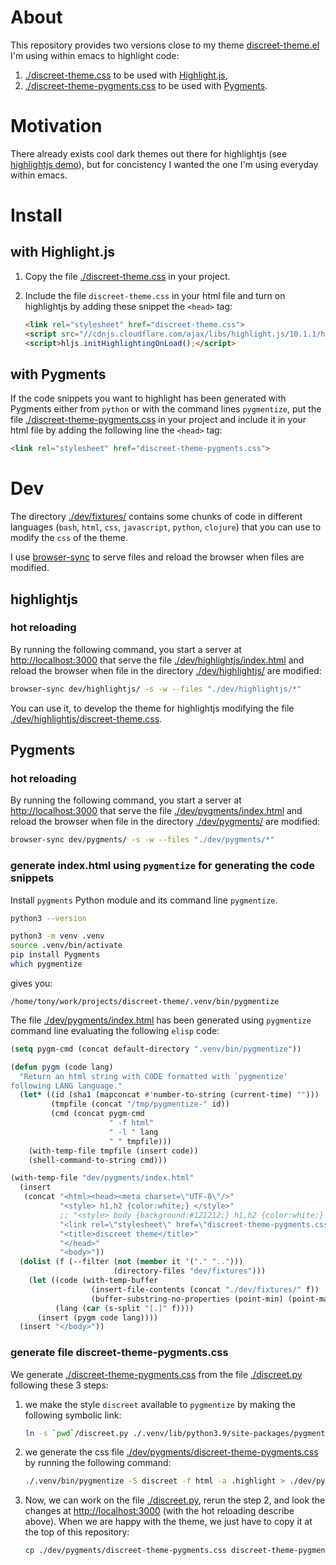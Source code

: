 * About

This repository provides two versions close to my theme
[[https://github.com/tonyaldon/emacs.d/blob/master/themes/discreet-theme.el][discreet-theme.el]] I'm using within emacs to highlight code:

1) [[./discreet-theme.css]] to be used with [[http://highlightjs.org][Highlight.js]],
2) [[./discreet-theme-pygments.css]] to be used with [[https://pygments.org/][Pygments]].

[[./discreet-theme.png]]

* Motivation

There already exists cool dark themes out there for highlightjs (see
[[https://highlightjs.org/static/demo/][highlightjs demo]]), but for concistency I wanted the one I'm using
everyday within emacs.

* Install
** with Highlight.js

1. Copy the file [[./discreet-theme.css]] in your project.

2. Include the file ~discreet-theme.css~ in your html file and turn on
   highlightjs by adding these snippet the ~<head>~ tag:

   #+BEGIN_SRC html
   <link rel="stylesheet" href="discreet-theme.css">
   <script src="//cdnjs.cloudflare.com/ajax/libs/highlight.js/10.1.1/highlight.min.js"></script>
   <script>hljs.initHighlightingOnLoad();</script>
   #+END_SRC

** with Pygments

If the code snippets you want to highlight has been generated with
Pygments either from ~python~ or with the command lines ~pygmentize~,
put the file [[./discreet-theme-pygments.css]] in your project and include
it in your html file by adding the following line the ~<head>~ tag:

#+BEGIN_SRC html
<link rel="stylesheet" href="discreet-theme-pygments.css">
#+END_SRC

* Dev

The directory [[./dev/fixtures/]] contains some chunks of code in
different languages (~bash~, ~html~, ~css~, ~javascript~, ~python~, ~clojure~)
that you can use to modify the ~css~ of the theme.

I use [[https://browsersync.io/][browser-sync]] to serve files and reload the browser when files
are modified.

** highlightjs
*** hot reloading

By running the following command, you start a server at
[[http://localhost:3000]] that serve the file [[./dev/highlightjs/index.html]]
and reload the browser when file in the directory [[./dev/highlightjs/]]
are modified:

#+BEGIN_SRC bash
browser-sync dev/highlightjs/ -s -w --files "./dev/highlightjs/*"
#+END_SRC

You can use it, to develop the theme for highlightjs modifying the
file [[./dev/highlightjs/discreet-theme.css]].

** Pygments
*** hot reloading

By running the following command, you start a server at
[[http://localhost:3000]] that serve the file [[./dev/pygments/index.html]]
and reload the browser when file in the directory [[./dev/pygments/]]
are modified:

#+BEGIN_SRC bash
browser-sync dev/pygments/ -s -w --files "./dev/pygments/*"
#+END_SRC

*** generate index.html using ~pygmentize~ for generating the code snippets

Install ~pygments~ Python module and its command line ~pygmentize~.

#+BEGIN_SRC bash
python3 --version
#+END_SRC

#+RESULTS:
: Python 3.9.2

#+BEGIN_SRC bash
python3 -m venv .venv
source .venv/bin/activate
pip install Pygments
which pygmentize
#+END_SRC

gives you:

: /home/tony/work/projects/discreet-theme/.venv/bin/pygmentize

The file [[./dev/pygments/index.html]] has been generated using ~pygmentize~
command line evaluating the following ~elisp~ code:

#+BEGIN_SRC emacs-lisp
(setq pygm-cmd (concat default-directory ".venv/bin/pygmentize"))

(defun pygm (code lang)
  "Return an html string with CODE formatted with `pygmentize'
following LANG language."
  (let* ((id (sha1 (mapconcat #'number-to-string (current-time) "")))
         (tmpfile (concat "/tmp/pygmentize-" id))
         (cmd (concat pygm-cmd
                      " -f html"
                      " -l " lang
                      " " tmpfile)))
    (with-temp-file tmpfile (insert code))
    (shell-command-to-string cmd)))

(with-temp-file "dev/pygments/index.html"
  (insert
   (concat "<html><head><meta charset=\"UTF-8\"/>"
           "<style> h1,h2 {color:white;} </style>"
           ;; "<style> body {background:#121212;} h1,h2 {color:white;} </style>"
           "<link rel=\"stylesheet\" href=\"discreet-theme-pygments.css\">"
           "<title>discreet theme</title>"
           "</head>"
           "<body>"))
  (dolist (f (--filter (not (member it '("." "..")))
                       (directory-files "dev/fixtures")))
    (let ((code (with-temp-buffer
                  (insert-file-contents (concat "./dev/fixtures/" f))
                  (buffer-substring-no-properties (point-min) (point-max))))
          (lang (car (s-split "[.]" f))))
      (insert (pygm code lang))))
  (insert "</body>"))
#+END_SRC

*** generate file discreet-theme-pygments.css

We generate [[./discreet-theme-pygments.css]] from the file [[./discreet.py]]
following these 3 steps:

1) we make the style ~discreet~ available to ~pygmentize~ by making the
   following symbolic link:

   #+BEGIN_SRC bash :results none
   ln -s `pwd`/discreet.py ./.venv/lib/python3.9/site-packages/pygments/styles/
   #+END_SRC

2) we generate the css file [[./dev/pygments/discreet-theme-pygments.css]]
   by running the following command:

   #+BEGIN_SRC bash :results none
   ./.venv/bin/pygmentize -S discreet -f html -a .highlight > ./dev/pygments/discreet-theme-pygments.css
   #+END_SRC

3) Now, we can work on the file [[./discreet.py]], rerun the step 2,
   and look the changes at [[http://localhost:3000]] (with the hot
   reloading describe above).  When we are happy with the theme, we
   just have to copy it at the top of this repository:

   #+BEGIN_SRC bash :results none
   cp ./dev/pygments/discreet-theme-pygments.css discreet-theme-pygments.css
   #+END_SRC
